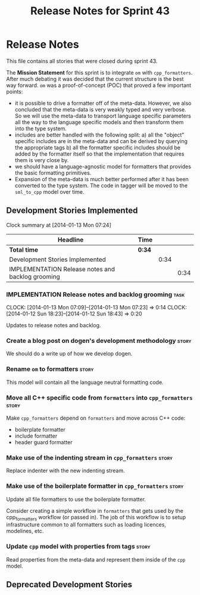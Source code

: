 #+title: Release Notes for Sprint 43
#+options: date:nil toc:nil author:nil num:nil
#+todo: ANALYSIS IMPLEMENTATION TESTING | COMPLETED CANCELLED
#+tags: story(s) epic(e) task(t) note(n) spike(p)

* Release Notes

This file contains all stories that were closed during sprint 43.

The *Mission Statement* for this sprint is to integrate =om= with
=cpp_formatters=. After much debating it was decided that the current
structure is the best way forward. =om= was a proof-of-concept (POC)
that proved a few important points:

- it is possible to drive a formatter off of the meta-data. However,
  we also concluded that the meta-data is very weakly typed and very
  verbose. So we will use the meta-data to transport language specific
  parameters all the way to the language specific models and then
  transform them into the type system.
- includes are better handled with the following split: a) all the
  "object" specific includes are in the meta-data and can be derived
  by querying the appropriate tags b) all the formatter specific
  includes should be added by the formatter itself so that the
  implementation that requires them is very close by.
- we should have a language-agnostic model for formatters that
  provides the basic formatting primitives.
- Expansion of the meta-data is much better performed after it has
  been converted to the type system. The code in tagger will be moved
  to the =sml_to_cpp= model over time.

** Development Stories Implemented

#+begin: clocktable :maxlevel 3 :scope subtree
Clock summary at [2014-01-13 Mon 07:24]

| Headline                                          | Time   |      |      |
|---------------------------------------------------+--------+------+------|
| *Total time*                                      | *0:34* |      |      |
|---------------------------------------------------+--------+------+------|
| Development Stories Implemented                   |        | 0:34 |      |
| IMPLEMENTATION Release notes and backlog grooming |        |      | 0:34 |
#+end:

*** IMPLEMENTATION Release notes and backlog grooming                  :task:
    CLOCK: [2014-01-13 Mon 07:09]--[2014-01-13 Mon 07:23] =>  0:14
    CLOCK: [2014-01-12 Sun 18:23]--[2014-01-12 Sun 18:43] =>  0:20

Updates to release notes and backlog.

*** Create a blog post on dogen's development methodology             :story:

We should do a write up of how we develop dogen.

*** Rename =om= to formatters                                         :story:

This model will contain all the language neutral formatting code.

*** Move all C++ specific code from =formatters= into =cpp_formatters= :story:

Make =cpp_formatters= depend on =formatters= and move across C++ code:

- boilerplate formatter
- include formatter
- header guard formatter

*** Make use of the indenting stream in =cpp_formatters=              :story:

Replace indenter with the new indenting stream.

*** Make use of the boilerplate formatter in =cpp_formatters=         :story:

Update all file formatters to use the boilerplate formatter.

Consider creating a simple workflow in =formatters= that gets used by
the cpp_formatters workflow (or passed in). The job of this workflow
is to setup infrastructure common to all formatters such as loading
licences, modelines, etc.

*** Update =cpp= model with properties from tags                      :story:

Read properties from the meta-data and represent them inside of the
=cpp= model.

** Deprecated Development Stories
